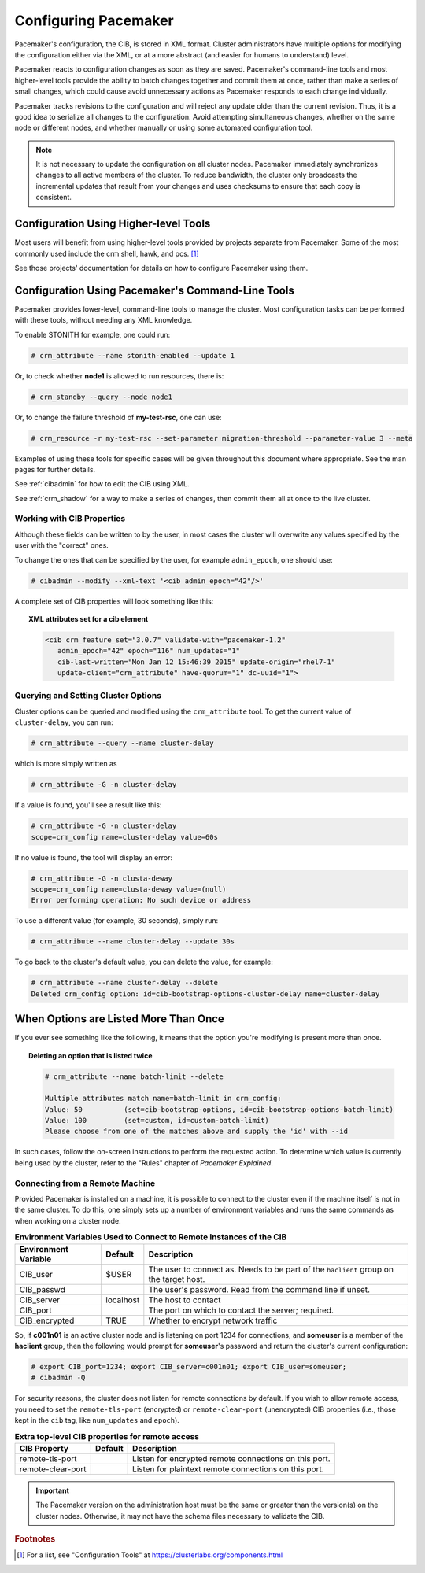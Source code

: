 Configuring Pacemaker
---------------------

Pacemaker's configuration, the CIB, is stored in XML format. Cluster
administrators have multiple options for modifying the configuration either via
the XML, or at a more abstract (and easier for humans to understand) level.

Pacemaker reacts to configuration changes as soon as they are saved.
Pacemaker's command-line tools and most higher-level tools provide the ability
to batch changes together and commit them at once, rather than make a series of
small changes, which could cause avoid unnecessary actions as Pacemaker
responds to each change individually.

Pacemaker tracks revisions to the configuration and will reject any update
older than the current revision. Thus, it is a good idea to serialize all
changes to the configuration. Avoid attempting simultaneous changes, whether on
the same node or different nodes, and whether manually or using some automated
configuration tool.

.. note::

   It is not necessary to update the configuration on all cluster nodes.
   Pacemaker immediately synchronizes changes to all active members of the
   cluster. To reduce bandwidth, the cluster only broadcasts the incremental
   updates that result from your changes and uses checksums to ensure that each
   copy is consistent.


Configuration Using Higher-level Tools
______________________________________

Most users will benefit from using higher-level tools provided by projects
separate from Pacemaker. Some of the most commonly used include the crm shell,
hawk, and pcs. [#]_

See those projects' documentation for details on how to configure Pacemaker
using them.


Configuration Using Pacemaker's Command-Line Tools
__________________________________________________

Pacemaker provides lower-level, command-line tools to manage the cluster. Most
configuration tasks can be performed with these tools, without needing any XML
knowledge.

To enable STONITH for example, one could run:

.. code-block:: none

   # crm_attribute --name stonith-enabled --update 1

Or, to check whether **node1** is allowed to run resources, there is:

.. code-block:: none

   # crm_standby --query --node node1

Or, to change the failure threshold of **my-test-rsc**, one can use:

.. code-block:: none

   # crm_resource -r my-test-rsc --set-parameter migration-threshold --parameter-value 3 --meta

Examples of using these tools for specific cases will be given throughout this
document where appropriate. See the man pages for further details.

See :ref:`cibadmin` for how to edit the CIB using XML.

See :ref:`crm_shadow` for a way to make a series of changes, then commit them
all at once to the live cluster.


Working with CIB Properties
###########################

Although these fields can be written to by the user, in
most cases the cluster will overwrite any values specified by the
user with the "correct" ones.

To change the ones that can be specified by the user, for example
``admin_epoch``, one should use:

.. code-block:: none

   # cibadmin --modify --xml-text '<cib admin_epoch="42"/>'

A complete set of CIB properties will look something like this:

.. topic:: XML attributes set for a cib element

   .. code-block:: xml

      <cib crm_feature_set="3.0.7" validate-with="pacemaker-1.2" 
         admin_epoch="42" epoch="116" num_updates="1"
         cib-last-written="Mon Jan 12 15:46:39 2015" update-origin="rhel7-1"
         update-client="crm_attribute" have-quorum="1" dc-uuid="1">


Querying and Setting Cluster Options
####################################

.. index::
   pair: cluster option; querying
   pair: cluster option; setting

Cluster options can be queried and modified using the ``crm_attribute`` tool.
To get the current value of ``cluster-delay``, you can run:

.. code-block:: none

   # crm_attribute --query --name cluster-delay

which is more simply written as

.. code-block:: none

   # crm_attribute -G -n cluster-delay

If a value is found, you'll see a result like this:

.. code-block:: none

   # crm_attribute -G -n cluster-delay
   scope=crm_config name=cluster-delay value=60s

If no value is found, the tool will display an error:

.. code-block:: none

   # crm_attribute -G -n clusta-deway
   scope=crm_config name=clusta-deway value=(null)
   Error performing operation: No such device or address

To use a different value (for example, 30 seconds), simply run:

.. code-block:: none

   # crm_attribute --name cluster-delay --update 30s

To go back to the cluster's default value, you can delete the value, for example:

.. code-block:: none

   # crm_attribute --name cluster-delay --delete
   Deleted crm_config option: id=cib-bootstrap-options-cluster-delay name=cluster-delay


When Options are Listed More Than Once
______________________________________

If you ever see something like the following, it means that the option you're
modifying is present more than once.

.. topic:: Deleting an option that is listed twice

   .. code-block:: none

      # crm_attribute --name batch-limit --delete

      Multiple attributes match name=batch-limit in crm_config:
      Value: 50          (set=cib-bootstrap-options, id=cib-bootstrap-options-batch-limit)
      Value: 100         (set=custom, id=custom-batch-limit)
      Please choose from one of the matches above and supply the 'id' with --id

In such cases, follow the on-screen instructions to perform the requested
action.  To determine which value is currently being used by the cluster, refer
to the "Rules" chapter of *Pacemaker Explained*.


.. _remote_connection:

Connecting from a Remote Machine
################################

.. index::
   pair: cluster; remote connection
   pair: cluster; remote administration

Provided Pacemaker is installed on a machine, it is possible to connect to the
cluster even if the machine itself is not in the same cluster. To do this, one
simply sets up a number of environment variables and runs the same commands as
when working on a cluster node.

.. table:: **Environment Variables Used to Connect to Remote Instances of the CIB**

   +----------------------+-----------+----------------------------------------------+
   | Environment Variable | Default   | Description                                  |
   +======================+===========+==============================================+
   | CIB_user             | $USER     | The user to connect as. Needs to be          |
   |                      |           | part of the ``haclient`` group on            |
   |                      |           | the target host.                             |
   |                      |           |                                              |
   |                      |           | .. index::                                   |
   |                      |           |    pair: environment variable; CIB_user      |
   +----------------------+-----------+----------------------------------------------+
   | CIB_passwd           |           | The user's password. Read from the           |
   |                      |           | command line if unset.                       |
   |                      |           |                                              |
   |                      |           | .. index::                                   |
   |                      |           |    pair: environment variable; CIB_passwd    |
   +----------------------+-----------+----------------------------------------------+
   | CIB_server           | localhost | The host to contact                          |
   |                      |           |                                              |
   |                      |           | .. index::                                   |
   |                      |           |    pair: environment variable; CIB_server    |
   +----------------------+-----------+----------------------------------------------+
   | CIB_port             |           | The port on which to contact the server;     |
   |                      |           | required.                                    |
   |                      |           |                                              |
   |                      |           | .. index::                                   |
   |                      |           |    pair: environment variable; CIB_port      |
   +----------------------+-----------+----------------------------------------------+
   | CIB_encrypted        | TRUE      | Whether to encrypt network traffic           |
   |                      |           |                                              |
   |                      |           | .. index::                                   |
   |                      |           |    pair: environment variable; CIB_encrypted |
   +----------------------+-----------+----------------------------------------------+

So, if **c001n01** is an active cluster node and is listening on port 1234
for connections, and **someuser** is a member of the **haclient** group,
then the following would prompt for **someuser**'s password and return
the cluster's current configuration:

.. code-block:: none

   # export CIB_port=1234; export CIB_server=c001n01; export CIB_user=someuser;
   # cibadmin -Q

For security reasons, the cluster does not listen for remote connections by
default.  If you wish to allow remote access, you need to set the
``remote-tls-port`` (encrypted) or ``remote-clear-port`` (unencrypted) CIB
properties (i.e., those kept in the ``cib`` tag, like ``num_updates`` and
``epoch``).

.. table:: **Extra top-level CIB properties for remote access**

   +----------------------+-----------+------------------------------------------------------+
   | CIB Property         | Default   | Description                                          |
   +======================+===========+======================================================+
   | remote-tls-port      |           | Listen for encrypted remote connections              |
   |                      |           | on this port.                                        |
   |                      |           |                                                      |
   |                      |           | .. index::                                           |
   |                      |           |    pair: remote connection option; remote-tls-port   |
   +----------------------+-----------+------------------------------------------------------+
   | remote-clear-port    |           | Listen for plaintext remote connections              |
   |                      |           | on this port.                                        |
   |                      |           |                                                      |
   |                      |           | .. index::                                           |
   |                      |           |    pair: remote connection option; remote-clear-port |
   +----------------------+-----------+------------------------------------------------------+

.. important::

   The Pacemaker version on the administration host must be the same or greater
   than the version(s) on the cluster nodes. Otherwise, it may not have the
   schema files necessary to validate the CIB.


.. rubric:: Footnotes

.. [#] For a list, see "Configuration Tools" at
       https://clusterlabs.org/components.html
